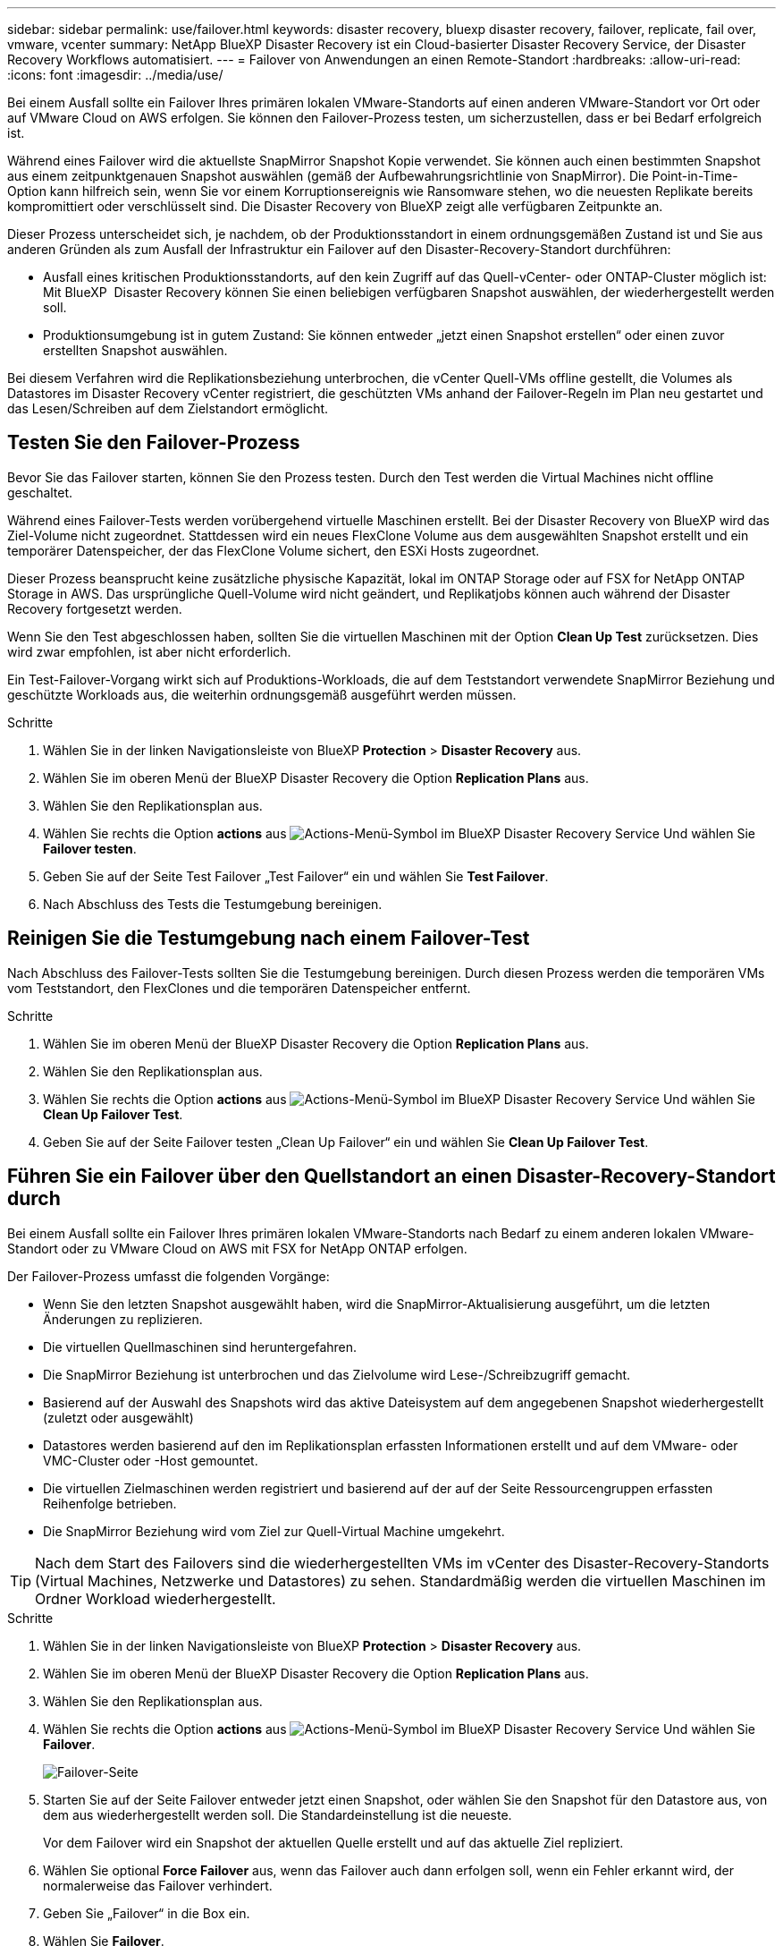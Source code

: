 ---
sidebar: sidebar 
permalink: use/failover.html 
keywords: disaster recovery, bluexp disaster recovery, failover, replicate, fail over, vmware, vcenter 
summary: NetApp BlueXP Disaster Recovery ist ein Cloud-basierter Disaster Recovery Service, der Disaster Recovery Workflows automatisiert. 
---
= Failover von Anwendungen an einen Remote-Standort
:hardbreaks:
:allow-uri-read: 
:icons: font
:imagesdir: ../media/use/


[role="lead"]
Bei einem Ausfall sollte ein Failover Ihres primären lokalen VMware-Standorts auf einen anderen VMware-Standort vor Ort oder auf VMware Cloud on AWS erfolgen. Sie können den Failover-Prozess testen, um sicherzustellen, dass er bei Bedarf erfolgreich ist.

Während eines Failover wird die aktuellste SnapMirror Snapshot Kopie verwendet. Sie können auch einen bestimmten Snapshot aus einem zeitpunktgenauen Snapshot auswählen (gemäß der Aufbewahrungsrichtlinie von SnapMirror). Die Point-in-Time-Option kann hilfreich sein, wenn Sie vor einem Korruptionsereignis wie Ransomware stehen, wo die neuesten Replikate bereits kompromittiert oder verschlüsselt sind. Die Disaster Recovery von BlueXP zeigt alle verfügbaren Zeitpunkte an.

Dieser Prozess unterscheidet sich, je nachdem, ob der Produktionsstandort in einem ordnungsgemäßen Zustand ist und Sie aus anderen Gründen als zum Ausfall der Infrastruktur ein Failover auf den Disaster-Recovery-Standort durchführen:

* Ausfall eines kritischen Produktionsstandorts, auf den kein Zugriff auf das Quell-vCenter- oder ONTAP-Cluster möglich ist: Mit BlueXP  Disaster Recovery können Sie einen beliebigen verfügbaren Snapshot auswählen, der wiederhergestellt werden soll.
* Produktionsumgebung ist in gutem Zustand: Sie können entweder „jetzt einen Snapshot erstellen“ oder einen zuvor erstellten Snapshot auswählen.


Bei diesem Verfahren wird die Replikationsbeziehung unterbrochen, die vCenter Quell-VMs offline gestellt, die Volumes als Datastores im Disaster Recovery vCenter registriert, die geschützten VMs anhand der Failover-Regeln im Plan neu gestartet und das Lesen/Schreiben auf dem Zielstandort ermöglicht.



== Testen Sie den Failover-Prozess

Bevor Sie das Failover starten, können Sie den Prozess testen. Durch den Test werden die Virtual Machines nicht offline geschaltet.

Während eines Failover-Tests werden vorübergehend virtuelle Maschinen erstellt. Bei der Disaster Recovery von BlueXP wird das Ziel-Volume nicht zugeordnet. Stattdessen wird ein neues FlexClone Volume aus dem ausgewählten Snapshot erstellt und ein temporärer Datenspeicher, der das FlexClone Volume sichert, den ESXi Hosts zugeordnet.

Dieser Prozess beansprucht keine zusätzliche physische Kapazität, lokal im ONTAP Storage oder auf FSX for NetApp ONTAP Storage in AWS. Das ursprüngliche Quell-Volume wird nicht geändert, und Replikatjobs können auch während der Disaster Recovery fortgesetzt werden.

Wenn Sie den Test abgeschlossen haben, sollten Sie die virtuellen Maschinen mit der Option *Clean Up Test* zurücksetzen. Dies wird zwar empfohlen, ist aber nicht erforderlich.

Ein Test-Failover-Vorgang wirkt sich auf Produktions-Workloads, die auf dem Teststandort verwendete SnapMirror Beziehung und geschützte Workloads aus, die weiterhin ordnungsgemäß ausgeführt werden müssen.

.Schritte
. Wählen Sie in der linken Navigationsleiste von BlueXP *Protection* > *Disaster Recovery* aus.
. Wählen Sie im oberen Menü der BlueXP Disaster Recovery die Option *Replication Plans* aus.
. Wählen Sie den Replikationsplan aus.
. Wählen Sie rechts die Option *actions* aus image:../use/icon-horizontal-dots.png["Actions-Menü-Symbol im BlueXP Disaster Recovery Service"] Und wählen Sie *Failover testen*.
. Geben Sie auf der Seite Test Failover „Test Failover“ ein und wählen Sie *Test Failover*.
. Nach Abschluss des Tests die Testumgebung bereinigen.




== Reinigen Sie die Testumgebung nach einem Failover-Test

Nach Abschluss des Failover-Tests sollten Sie die Testumgebung bereinigen. Durch diesen Prozess werden die temporären VMs vom Teststandort, den FlexClones und die temporären Datenspeicher entfernt.

.Schritte
. Wählen Sie im oberen Menü der BlueXP Disaster Recovery die Option *Replication Plans* aus.
. Wählen Sie den Replikationsplan aus.
. Wählen Sie rechts die Option *actions* aus image:../use/icon-horizontal-dots.png["Actions-Menü-Symbol im BlueXP Disaster Recovery Service"]  Und wählen Sie *Clean Up Failover Test*.
. Geben Sie auf der Seite Failover testen „Clean Up Failover“ ein und wählen Sie *Clean Up Failover Test*.




== Führen Sie ein Failover über den Quellstandort an einen Disaster-Recovery-Standort durch

Bei einem Ausfall sollte ein Failover Ihres primären lokalen VMware-Standorts nach Bedarf zu einem anderen lokalen VMware-Standort oder zu VMware Cloud on AWS mit FSX for NetApp ONTAP erfolgen.

Der Failover-Prozess umfasst die folgenden Vorgänge:

* Wenn Sie den letzten Snapshot ausgewählt haben, wird die SnapMirror-Aktualisierung ausgeführt, um die letzten Änderungen zu replizieren.
* Die virtuellen Quellmaschinen sind heruntergefahren.
* Die SnapMirror Beziehung ist unterbrochen und das Zielvolume wird Lese-/Schreibzugriff gemacht.
* Basierend auf der Auswahl des Snapshots wird das aktive Dateisystem auf dem angegebenen Snapshot wiederhergestellt (zuletzt oder ausgewählt)
* Datastores werden basierend auf den im Replikationsplan erfassten Informationen erstellt und auf dem VMware- oder VMC-Cluster oder -Host gemountet.
* Die virtuellen Zielmaschinen werden registriert und basierend auf der auf der Seite Ressourcengruppen erfassten Reihenfolge betrieben.
* Die SnapMirror Beziehung wird vom Ziel zur Quell-Virtual Machine umgekehrt.



TIP: Nach dem Start des Failovers sind die wiederhergestellten VMs im vCenter des Disaster-Recovery-Standorts (Virtual Machines, Netzwerke und Datastores) zu sehen. Standardmäßig werden die virtuellen Maschinen im Ordner Workload wiederhergestellt.

.Schritte
. Wählen Sie in der linken Navigationsleiste von BlueXP *Protection* > *Disaster Recovery* aus.
. Wählen Sie im oberen Menü der BlueXP Disaster Recovery die Option *Replication Plans* aus.
. Wählen Sie den Replikationsplan aus.
. Wählen Sie rechts die Option *actions* aus image:../use/icon-horizontal-dots.png["Actions-Menü-Symbol im BlueXP Disaster Recovery Service"] Und wählen Sie *Failover*.
+
image:dr-plan-failover2.png["Failover-Seite"]

. Starten Sie auf der Seite Failover entweder jetzt einen Snapshot, oder wählen Sie den Snapshot für den Datastore aus, von dem aus wiederhergestellt werden soll. Die Standardeinstellung ist die neueste.
+
Vor dem Failover wird ein Snapshot der aktuellen Quelle erstellt und auf das aktuelle Ziel repliziert.

. Wählen Sie optional *Force Failover* aus, wenn das Failover auch dann erfolgen soll, wenn ein Fehler erkannt wird, der normalerweise das Failover verhindert.
. Geben Sie „Failover“ in die Box ein.
. Wählen Sie *Failover*.
. Um den Fortschritt zu überprüfen, wählen Sie im oberen Menü *Job-Überwachung*.

